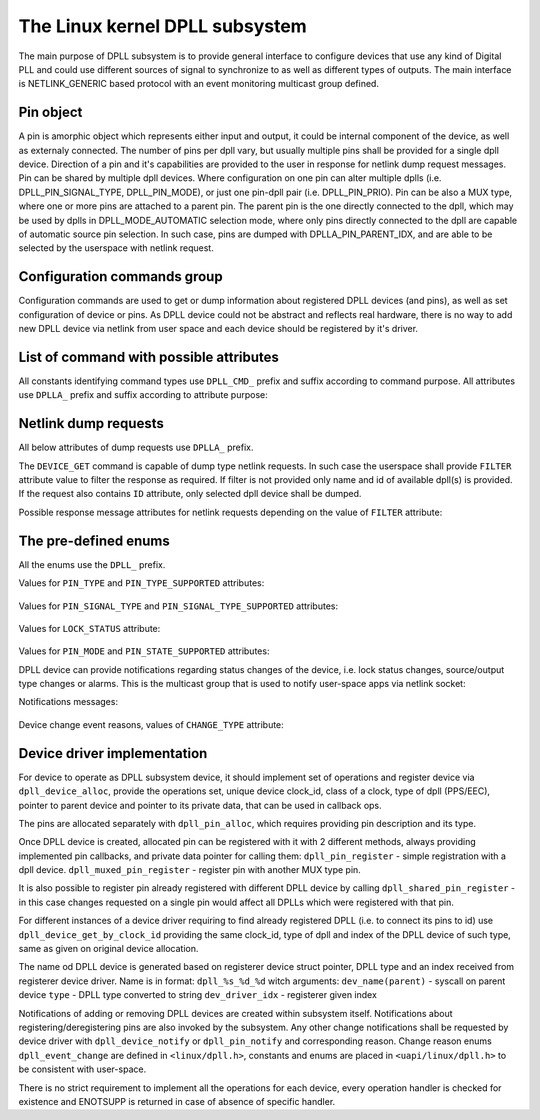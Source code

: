 .. SPDX-License-Identifier: GPL-2.0

===============================
The Linux kernel DPLL subsystem
===============================


The main purpose of DPLL subsystem is to provide general interface
to configure devices that use any kind of Digital PLL and could use
different sources of signal to synchronize to as well as different
types of outputs.
The main interface is NETLINK_GENERIC based protocol with an event
monitoring multicast group defined.


Pin object
==========
A pin is amorphic object which represents either input and output, it
could be internal component of the device, as well as externaly
connected.
The number of pins per dpll vary, but usually multiple pins shall be
provided for a single dpll device.
Direction of a pin and it's capabilities are provided to the user in
response for netlink dump request messages.
Pin can be shared by multiple dpll devices. Where configuration on one
pin can alter multiple dplls (i.e. DPLL_PIN_SIGNAL_TYPE, DPLL_PIN_MODE),
or just one pin-dpll pair (i.e. DPLL_PIN_PRIO).
Pin can be also a MUX type, where one or more pins are attached to
a parent pin. The parent pin is the one directly connected to the dpll,
which may be used by dplls in DPLL_MODE_AUTOMATIC selection mode, where
only pins directly connected to the dpll are capable of automatic
source pin selection. In such case, pins are dumped with
DPLLA_PIN_PARENT_IDX, and are able to be selected by the userspace with
netlink request.

Configuration commands group
============================

Configuration commands are used to get or dump information about
registered DPLL devices (and pins), as well as set configuration of
device or pins. As DPLL device could not be abstract and reflects real
hardware, there is no way to add new DPLL device via netlink from user
space and each device should be registered by it's driver.

List of command with possible attributes
========================================

All constants identifying command types use ``DPLL_CMD_`` prefix and
suffix according to command purpose. All attributes use ``DPLLA_``
prefix and suffix according to attribute purpose:

  ============================  =======================================
  ``DEVICE_GET``                userspace to get device info
    ``ID``                      attr internal dpll device index
    ``NAME``                    attr dpll device name
    ``MODE``                    attr selection mode
    ``MODE_SUPPORTED``          attr available selection modes
    ``SOURCE_PIN_IDX``          attr index of currently selected source
    ``LOCK_STATUS``             attr internal frequency-lock status
    ``TEMP``                    attr device temperature information
    ``CLOCK_ID``                attr Unique Clock Identifier (EUI-64),
                                as defined by the IEEE 1588 standard
    ``CLOCK_CLASS``             attr clock class, as defined in
                                recommendation ITU-T G.8273.2/Y.1368.2
    ``FILTER``                  attr for filtering dump or get requests
  ``DEVICE_SET``                userspace to set dpll device
                                configuration
    ``ID``                      attr internal dpll device index
    ``NAME``                    attr dpll device name (not required if
                                dpll device index was provided)
    ``MODE``                    attr selection mode to configure
    ``PIN_IDX``                 attr index of source pin to select as
                                active source
  ``PIN_SET``                   userspace to set pins configuration
    ``ID``                      attr internal dpll device index
    ``NAME``                    attr dpll device name (not required if
                                dpll device index was provided)
    ``PIN_IDX``                 attr index of a pin to configure
    ``PIN_SIGNAL_TYPE``         attr signal type configuration value
                                for selected pin
    ``PIN_CUSTOM_FREQ``         attr signal custom frequency to be set
    ``PIN_MODE``                attr pin mode to be set
    ``PIN_PRIO``                attr pin priority to be set

Netlink dump requests
=====================
All below attributes of dump requests use ``DPLLA_`` prefix.

The ``DEVICE_GET`` command is capable of dump type netlink requests.
In such case the userspace shall provide ``FILTER`` attribute
value to filter the response as required.
If filter is not provided only name and id of available dpll(s) is
provided. If the request also contains ``ID`` attribute, only selected
dpll device shall be dumped.

Possible response message attributes for netlink requests depending on
the value of ``FILTER`` attribute:

  =============================== ====================================
  ``DPLL_FILTER_PINS``            value of ``FILTER`` attribute
    ``PIN``                       attr nested type contain single pin
                                  attributes
    ``PIN_IDX``                   attr index of dumped pin
    ``PIN_DESCRIPTION``           description of a pin provided by
                                  driver
    ``PIN_TYPE``                  attr value of pin type
    ``PIN_SIGNAL_TYPE``           attr value of pin signal type
    ``PIN_SIGNAL_TYPE_SUPPORTED`` attr value of supported pin signal
                                  type
    ``PIN_CUSTOM_FREQ``           attr value of pin custom frequency
    ``PIN_MODE``                  attr value of pin mode
    ``PIN_MODE_SUPPORTED``        attr value of supported pin modes
    ``PIN_PRIO``                  attr value of pin prio
    ``PIN_PARENT_IDX``            attr value of pin patent index
    ``PIN_NETIFINDEX``            attr value of netdevice assocaiated
                                  with the pin
  ``DPLL_FILTER_STATUS``          value of ``FILTER`` attribute
    ``ID``                        attr internal dpll device index
    ``NAME``                      attr dpll device name
    ``MODE``                      attr selection mode
    ``MODE_SUPPORTED``            attr available selection modes
    ``SOURCE_PIN_IDX``            attr index of currently selected
                                  source
    ``LOCK_STATUS``               attr internal frequency-lock status
    ``TEMP``                      attr device temperature information
    ``CLOCK_ID``                  attr Unique Clock Identifier (EUI-64),
                                  as defined by the IEEE 1588 standard
    ``CLOCK_CLASS``               attr clock class, as defined in
                                  recommendation ITU-T G.8273.2/Y.1368.2


The pre-defined enums
=====================

All the enums use the ``DPLL_`` prefix.

Values for ``PIN_TYPE`` and ``PIN_TYPE_SUPPORTED`` attributes:

  ============================ ========================================
  ``PIN_TYPE_MUX``             MUX type pin, connected pins shall
                               have their own types
  ``PIN_TYPE_EXT``             External pin
  ``PIN_TYPE_SYNCE_ETH_PORT``  SyncE on Ethernet port
  ``PIN_TYPE_INT_OSCILLATOR``  Internal Oscillator (i.e. Holdover
                               with Atomic Clock as a Source)
  ``PIN_TYPE_GNSS``            GNSS 1PPS source

Values for ``PIN_SIGNAL_TYPE`` and ``PIN_SIGNAL_TYPE_SUPPORTED``
attributes:

  ===============================  ===================================
  ``PIN_SIGNAL_TYPE_1_PPS``        1 Hz frequency
  ``PIN_SIGNAL_TYPE_10_MHZ``       10 MHz frequency
  ``PIN_SIGNAL_TYPE_CUSTOM_FREQ``  Frequency value provided in attr
                                   ``PIN_CUSTOM_FREQ``

Values for ``LOCK_STATUS`` attribute:

  ============================= ======================================
  ``LOCK_STATUS_UNLOCKED``      DPLL is in freerun, not locked to any
                                source pin
  ``LOCK_STATUS_CALIBRATING``   DPLL device calibrates to lock to the
                                source pin signal
  ``LOCK_STATUS_LOCKED``        DPLL device is locked to the source
                                pin frequency
  ``LOCK_STATUS_HOLDOVER``      DPLL device lost a lock, using its
                                frequency holdover capabilities

Values for ``PIN_MODE`` and ``PIN_STATE_SUPPORTED`` attributes:

============================= ============================
  ``PIN_MODE_CONNECTED``     Pin connected to a dpll
  ``PIN_MODE_DISCONNECTED``  Pin disconnected from dpll
  ``PIN_MODE_SOURCE``        Source pin
  ``PIN_MODE_OUTPUT``        Output pin

Possible DPLL source selection mode values:

  =================== ================================================
  ``MODE_FORCED``     source pin is force-selected by
                      ``DPLL_CMD_DEVICE_SET`` with given value of
                      ``DPLLA_SOURCE_PIN_IDX`` attribute
  ``MODE_AUTOMATIC``  source pin ise auto selected according to
                      configured pin priorities and source signal
                      validity
  ``MODE_HOLDOVER``   force holdover mode of DPLL
  ``MODE_FREERUN``    DPLL is driven by supplied system clock without
                      holdover capabilities
  ``MODE_NCO``        similar to FREERUN, with possibility to
                      numerically control frequency offset

Notifications
================

DPLL device can provide notifications regarding status changes of the
device, i.e. lock status changes, source/output type changes or alarms.
This is the multicast group that is used to notify user-space apps via
netlink socket:

Notifications messages:

  ========================= ==========================================
  ``EVENT_DEVICE_CREATE``   event value new DPLL device was created
    ``ID``                  attr dpll device index
    ``NAME``                attr dpll device name
  ``EVENT_DEVICE_DELETE``   event value DPLL device was deleted
    ``ID``                  attr dpll device index
  ``EVENT_DEVICE_CHANGE``   event value DPLL device attribute has changed
    ``ID``                  attr dpll device index
    ``CHANGE_TYPE``         attr the reason for change with values of
                            ``enum dpll_event_change``

Device change event reasons, values of ``CHANGE_TYPE`` attribute:

  =========================== =========================================
   ``CHANGE_MODE``            DPLL selection mode has changed
   ``CHANGE_LOCK_STATUS``     DPLL lock status has changed
   ``CHANGE_SOURCE_PIN``      DPLL source pin has changed
   ``CHANGE_TEMP``            DPLL temperature has changed
   ``CHANGE_PIN_ADD``         pin added to DPLL
   ``CHANGE_PIN_DEL``         pin removed from DPLL
   ``CHANGE_PIN_SIGNAL_TYPE`` pin signal type has changed
   ``CHANGE_PIN_CUSTOM_FREQ`` pin custom frequency value has changed
   ``CHANGE_PIN_MODE``        pin mode has changed
   ``CHANGE_PIN_PRIO``        pin prio has changed


Device driver implementation
============================

For device to operate as DPLL subsystem device, it should implement
set of operations and register device via ``dpll_device_alloc``,
provide the operations set, unique device clock_id, class of a clock,
type of dpll (PPS/EEC), pointer to parent device and pointer to its
private data, that can be used in callback ops.

The pins are allocated separately with ``dpll_pin_alloc``, which
requires providing pin description and its type.

Once DPLL device is created, allocated pin can be registered with it
with 2 different methods, always providing implemented pin callbacks,
and private data pointer for calling them:
``dpll_pin_register`` - simple registration with a dpll device.
``dpll_muxed_pin_register`` - register pin with another MUX type pin.

It is also possible to register pin already registered with different
DPLL device by calling ``dpll_shared_pin_register`` - in this case
changes requested on a single pin would affect all DPLLs which were
registered with that pin.

For different instances of a device driver requiring to find already
registered DPLL (i.e. to connect its pins to id)
use ``dpll_device_get_by_clock_id`` providing the same clock_id, type of
dpll and index of the DPLL device of such type, same as given on
original device allocation.

The name od DPLL device is generated based on registerer device struct
pointer, DPLL type and an index received from registerer device driver.
Name is in format: ``dpll_%s_%d_%d`` witch arguments:
``dev_name(parent)`` - syscall on parent device
``type``             - DPLL type converted to string
``dev_driver_idx``   - registerer given index

Notifications of adding or removing DPLL devices are created within
subsystem itself.
Notifications about registering/deregistering pins are also invoked by
the subsystem.
Any other change notifications shall be requested by device driver with
``dpll_device_notify`` or ``dpll_pin_notify`` and corresponding reason.
Change reason enums ``dpll_event_change`` are defined in
``<linux/dpll.h>``, constants and enums are placed in
``<uapi/linux/dpll.h>`` to be consistent with user-space.

There is no strict requirement to implement all the operations for
each device, every operation handler is checked for existence and
ENOTSUPP is returned in case of absence of specific handler.

